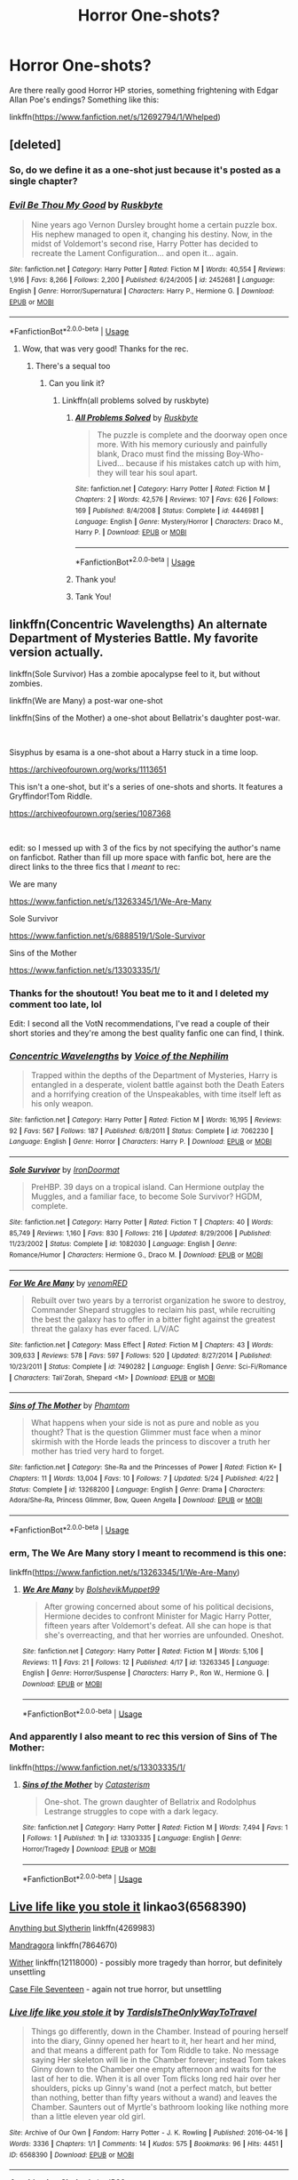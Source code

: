 #+TITLE: Horror One-shots?

* Horror One-shots?
:PROPERTIES:
:Score: 8
:DateUnix: 1561260645.0
:DateShort: 2019-Jun-23
:FlairText: Request
:END:
Are there really good Horror HP stories, something frightening with Edgar Allan Poe's endings? Something like this:

linkffn([[https://www.fanfiction.net/s/12692794/1/Whelped]])


** [deleted]
:PROPERTIES:
:Score: 5
:DateUnix: 1561262303.0
:DateShort: 2019-Jun-23
:END:

*** So, do we define it as a one-shot just because it's posted as a single chapter?
:PROPERTIES:
:Author: Lord_Anarchy
:Score: 2
:DateUnix: 1561264835.0
:DateShort: 2019-Jun-23
:END:


*** [[https://www.fanfiction.net/s/2452681/1/][*/Evil Be Thou My Good/*]] by [[https://www.fanfiction.net/u/226550/Ruskbyte][/Ruskbyte/]]

#+begin_quote
  Nine years ago Vernon Dursley brought home a certain puzzle box. His nephew managed to open it, changing his destiny. Now, in the midst of Voldemort's second rise, Harry Potter has decided to recreate the Lament Configuration... and open it... again.
#+end_quote

^{/Site/:} ^{fanfiction.net} ^{*|*} ^{/Category/:} ^{Harry} ^{Potter} ^{*|*} ^{/Rated/:} ^{Fiction} ^{M} ^{*|*} ^{/Words/:} ^{40,554} ^{*|*} ^{/Reviews/:} ^{1,916} ^{*|*} ^{/Favs/:} ^{8,266} ^{*|*} ^{/Follows/:} ^{2,200} ^{*|*} ^{/Published/:} ^{6/24/2005} ^{*|*} ^{/id/:} ^{2452681} ^{*|*} ^{/Language/:} ^{English} ^{*|*} ^{/Genre/:} ^{Horror/Supernatural} ^{*|*} ^{/Characters/:} ^{Harry} ^{P.,} ^{Hermione} ^{G.} ^{*|*} ^{/Download/:} ^{[[http://www.ff2ebook.com/old/ffn-bot/index.php?id=2452681&source=ff&filetype=epub][EPUB]]} ^{or} ^{[[http://www.ff2ebook.com/old/ffn-bot/index.php?id=2452681&source=ff&filetype=mobi][MOBI]]}

--------------

*FanfictionBot*^{2.0.0-beta} | [[https://github.com/tusing/reddit-ffn-bot/wiki/Usage][Usage]]
:PROPERTIES:
:Author: FanfictionBot
:Score: 1
:DateUnix: 1561262317.0
:DateShort: 2019-Jun-23
:END:

**** Wow, that was very good! Thanks for the rec.
:PROPERTIES:
:Score: 1
:DateUnix: 1561265821.0
:DateShort: 2019-Jun-23
:END:

***** There's a sequal too
:PROPERTIES:
:Author: LiriStorm
:Score: 1
:DateUnix: 1561268247.0
:DateShort: 2019-Jun-23
:END:

****** Can you link it?
:PROPERTIES:
:Score: 1
:DateUnix: 1561325778.0
:DateShort: 2019-Jun-24
:END:

******* Linkffn(all problems solved by ruskbyte)
:PROPERTIES:
:Author: LiriStorm
:Score: 1
:DateUnix: 1561332286.0
:DateShort: 2019-Jun-24
:END:

******** [[https://www.fanfiction.net/s/4446981/1/][*/All Problems Solved/*]] by [[https://www.fanfiction.net/u/226550/Ruskbyte][/Ruskbyte/]]

#+begin_quote
  The puzzle is complete and the doorway open once more. With his memory curiously and painfully blank, Draco must find the missing Boy-Who-Lived... because if his mistakes catch up with him, they will tear his soul apart.
#+end_quote

^{/Site/:} ^{fanfiction.net} ^{*|*} ^{/Category/:} ^{Harry} ^{Potter} ^{*|*} ^{/Rated/:} ^{Fiction} ^{M} ^{*|*} ^{/Chapters/:} ^{2} ^{*|*} ^{/Words/:} ^{42,576} ^{*|*} ^{/Reviews/:} ^{107} ^{*|*} ^{/Favs/:} ^{626} ^{*|*} ^{/Follows/:} ^{169} ^{*|*} ^{/Published/:} ^{8/4/2008} ^{*|*} ^{/Status/:} ^{Complete} ^{*|*} ^{/id/:} ^{4446981} ^{*|*} ^{/Language/:} ^{English} ^{*|*} ^{/Genre/:} ^{Mystery/Horror} ^{*|*} ^{/Characters/:} ^{Draco} ^{M.,} ^{Harry} ^{P.} ^{*|*} ^{/Download/:} ^{[[http://www.ff2ebook.com/old/ffn-bot/index.php?id=4446981&source=ff&filetype=epub][EPUB]]} ^{or} ^{[[http://www.ff2ebook.com/old/ffn-bot/index.php?id=4446981&source=ff&filetype=mobi][MOBI]]}

--------------

*FanfictionBot*^{2.0.0-beta} | [[https://github.com/tusing/reddit-ffn-bot/wiki/Usage][Usage]]
:PROPERTIES:
:Author: FanfictionBot
:Score: 1
:DateUnix: 1561332309.0
:DateShort: 2019-Jun-24
:END:


******** Thank you!
:PROPERTIES:
:Score: 1
:DateUnix: 1561397946.0
:DateShort: 2019-Jun-24
:END:


******** Tank You!
:PROPERTIES:
:Score: 1
:DateUnix: 1561398271.0
:DateShort: 2019-Jun-24
:END:


** linkffn(Concentric Wavelengths) An alternate Department of Mysteries Battle. My favorite version actually.

linkffn(Sole Survivor) Has a zombie apocalypse feel to it, but without zombies.

linkffn(We are Many) a post-war one-shot

linkffn(Sins of the Mother) a one-shot about Bellatrix's daughter post-war.

​

Sisyphus by esama is a one-shot about a Harry stuck in a time loop.

[[https://archiveofourown.org/works/1113651]]

This isn't a one-shot, but it's a series of one-shots and shorts. It features a Gryffindor!Tom Riddle.

[[https://archiveofourown.org/series/1087368]]

​

edit: so I messed up with 3 of the fics by not specifying the author's name on fanficbot. Rather than fill up more space with fanfic bot, here are the direct links to the three fics that I /meant/ to rec:

We are many

[[https://www.fanfiction.net/s/13263345/1/We-Are-Many]]

Sole Survivor

[[https://www.fanfiction.net/s/6888519/1/Sole-Survivor]]

Sins of the Mother

[[https://www.fanfiction.net/s/13303335/1/]]
:PROPERTIES:
:Author: Efficient_Assistant
:Score: 4
:DateUnix: 1561269120.0
:DateShort: 2019-Jun-23
:END:

*** Thanks for the shoutout! You beat me to it and I deleted my comment too late, lol

Edit: I second all the VotN recommendations, I've read a couple of their short stories and they're among the best quality fanfic one can find, I think.
:PROPERTIES:
:Author: More_Cortisol
:Score: 2
:DateUnix: 1561269560.0
:DateShort: 2019-Jun-23
:END:


*** [[https://www.fanfiction.net/s/7062230/1/][*/Concentric Wavelengths/*]] by [[https://www.fanfiction.net/u/1508866/Voice-of-the-Nephilim][/Voice of the Nephilim/]]

#+begin_quote
  Trapped within the depths of the Department of Mysteries, Harry is entangled in a desperate, violent battle against both the Death Eaters and a horrifying creation of the Unspeakables, with time itself left as his only weapon.
#+end_quote

^{/Site/:} ^{fanfiction.net} ^{*|*} ^{/Category/:} ^{Harry} ^{Potter} ^{*|*} ^{/Rated/:} ^{Fiction} ^{M} ^{*|*} ^{/Words/:} ^{16,195} ^{*|*} ^{/Reviews/:} ^{92} ^{*|*} ^{/Favs/:} ^{567} ^{*|*} ^{/Follows/:} ^{187} ^{*|*} ^{/Published/:} ^{6/8/2011} ^{*|*} ^{/Status/:} ^{Complete} ^{*|*} ^{/id/:} ^{7062230} ^{*|*} ^{/Language/:} ^{English} ^{*|*} ^{/Genre/:} ^{Horror} ^{*|*} ^{/Characters/:} ^{Harry} ^{P.} ^{*|*} ^{/Download/:} ^{[[http://www.ff2ebook.com/old/ffn-bot/index.php?id=7062230&source=ff&filetype=epub][EPUB]]} ^{or} ^{[[http://www.ff2ebook.com/old/ffn-bot/index.php?id=7062230&source=ff&filetype=mobi][MOBI]]}

--------------

[[https://www.fanfiction.net/s/1082030/1/][*/Sole Survivor/*]] by [[https://www.fanfiction.net/u/232912/IronDoormat][/IronDoormat/]]

#+begin_quote
  PreHBP. 39 days on a tropical island. Can Hermione outplay the Muggles, and a familiar face, to become Sole Survivor? HGDM, complete.
#+end_quote

^{/Site/:} ^{fanfiction.net} ^{*|*} ^{/Category/:} ^{Harry} ^{Potter} ^{*|*} ^{/Rated/:} ^{Fiction} ^{T} ^{*|*} ^{/Chapters/:} ^{40} ^{*|*} ^{/Words/:} ^{85,749} ^{*|*} ^{/Reviews/:} ^{1,160} ^{*|*} ^{/Favs/:} ^{830} ^{*|*} ^{/Follows/:} ^{216} ^{*|*} ^{/Updated/:} ^{8/29/2006} ^{*|*} ^{/Published/:} ^{11/23/2002} ^{*|*} ^{/Status/:} ^{Complete} ^{*|*} ^{/id/:} ^{1082030} ^{*|*} ^{/Language/:} ^{English} ^{*|*} ^{/Genre/:} ^{Romance/Humor} ^{*|*} ^{/Characters/:} ^{Hermione} ^{G.,} ^{Draco} ^{M.} ^{*|*} ^{/Download/:} ^{[[http://www.ff2ebook.com/old/ffn-bot/index.php?id=1082030&source=ff&filetype=epub][EPUB]]} ^{or} ^{[[http://www.ff2ebook.com/old/ffn-bot/index.php?id=1082030&source=ff&filetype=mobi][MOBI]]}

--------------

[[https://www.fanfiction.net/s/7490282/1/][*/For We Are Many/*]] by [[https://www.fanfiction.net/u/3291802/venomRED][/venomRED/]]

#+begin_quote
  Rebuilt over two years by a terrorist organization he swore to destroy, Commander Shepard struggles to reclaim his past, while recruiting the best the galaxy has to offer in a bitter fight against the greatest threat the galaxy has ever faced. L/V/AC
#+end_quote

^{/Site/:} ^{fanfiction.net} ^{*|*} ^{/Category/:} ^{Mass} ^{Effect} ^{*|*} ^{/Rated/:} ^{Fiction} ^{M} ^{*|*} ^{/Chapters/:} ^{43} ^{*|*} ^{/Words/:} ^{309,633} ^{*|*} ^{/Reviews/:} ^{578} ^{*|*} ^{/Favs/:} ^{597} ^{*|*} ^{/Follows/:} ^{520} ^{*|*} ^{/Updated/:} ^{8/27/2014} ^{*|*} ^{/Published/:} ^{10/23/2011} ^{*|*} ^{/Status/:} ^{Complete} ^{*|*} ^{/id/:} ^{7490282} ^{*|*} ^{/Language/:} ^{English} ^{*|*} ^{/Genre/:} ^{Sci-Fi/Romance} ^{*|*} ^{/Characters/:} ^{Tali'Zorah,} ^{Shepard} ^{<M>} ^{*|*} ^{/Download/:} ^{[[http://www.ff2ebook.com/old/ffn-bot/index.php?id=7490282&source=ff&filetype=epub][EPUB]]} ^{or} ^{[[http://www.ff2ebook.com/old/ffn-bot/index.php?id=7490282&source=ff&filetype=mobi][MOBI]]}

--------------

[[https://www.fanfiction.net/s/13268200/1/][*/Sins of The Mother/*]] by [[https://www.fanfiction.net/u/1036621/Phamtom][/Phamtom/]]

#+begin_quote
  What happens when your side is not as pure and noble as you thought? That is the question Glimmer must face when a minor skirmish with the Horde leads the princess to discover a truth her mother has tried very hard to forget.
#+end_quote

^{/Site/:} ^{fanfiction.net} ^{*|*} ^{/Category/:} ^{She-Ra} ^{and} ^{the} ^{Princesses} ^{of} ^{Power} ^{*|*} ^{/Rated/:} ^{Fiction} ^{K+} ^{*|*} ^{/Chapters/:} ^{11} ^{*|*} ^{/Words/:} ^{13,004} ^{*|*} ^{/Favs/:} ^{10} ^{*|*} ^{/Follows/:} ^{7} ^{*|*} ^{/Updated/:} ^{5/24} ^{*|*} ^{/Published/:} ^{4/22} ^{*|*} ^{/Status/:} ^{Complete} ^{*|*} ^{/id/:} ^{13268200} ^{*|*} ^{/Language/:} ^{English} ^{*|*} ^{/Genre/:} ^{Drama} ^{*|*} ^{/Characters/:} ^{Adora/She-Ra,} ^{Princess} ^{Glimmer,} ^{Bow,} ^{Queen} ^{Angella} ^{*|*} ^{/Download/:} ^{[[http://www.ff2ebook.com/old/ffn-bot/index.php?id=13268200&source=ff&filetype=epub][EPUB]]} ^{or} ^{[[http://www.ff2ebook.com/old/ffn-bot/index.php?id=13268200&source=ff&filetype=mobi][MOBI]]}

--------------

*FanfictionBot*^{2.0.0-beta} | [[https://github.com/tusing/reddit-ffn-bot/wiki/Usage][Usage]]
:PROPERTIES:
:Author: FanfictionBot
:Score: 1
:DateUnix: 1561269162.0
:DateShort: 2019-Jun-23
:END:


*** erm, The We Are Many story I meant to recommend is this one:

linkffn([[https://www.fanfiction.net/s/13263345/1/We-Are-Many]])
:PROPERTIES:
:Author: Efficient_Assistant
:Score: 1
:DateUnix: 1561270955.0
:DateShort: 2019-Jun-23
:END:

**** [[https://www.fanfiction.net/s/13263345/1/][*/We Are Many/*]] by [[https://www.fanfiction.net/u/10461539/BolshevikMuppet99][/BolshevikMuppet99/]]

#+begin_quote
  After growing concerned about some of his political decisions, Hermione decides to confront Minister for Magic Harry Potter, fifteen years after Voldemort's defeat. All she can hope is that she's overreacting, and that her worries are unfounded. Oneshot.
#+end_quote

^{/Site/:} ^{fanfiction.net} ^{*|*} ^{/Category/:} ^{Harry} ^{Potter} ^{*|*} ^{/Rated/:} ^{Fiction} ^{M} ^{*|*} ^{/Words/:} ^{5,106} ^{*|*} ^{/Reviews/:} ^{11} ^{*|*} ^{/Favs/:} ^{21} ^{*|*} ^{/Follows/:} ^{12} ^{*|*} ^{/Published/:} ^{4/17} ^{*|*} ^{/id/:} ^{13263345} ^{*|*} ^{/Language/:} ^{English} ^{*|*} ^{/Genre/:} ^{Horror/Suspense} ^{*|*} ^{/Characters/:} ^{Harry} ^{P.,} ^{Ron} ^{W.,} ^{Hermione} ^{G.} ^{*|*} ^{/Download/:} ^{[[http://www.ff2ebook.com/old/ffn-bot/index.php?id=13263345&source=ff&filetype=epub][EPUB]]} ^{or} ^{[[http://www.ff2ebook.com/old/ffn-bot/index.php?id=13263345&source=ff&filetype=mobi][MOBI]]}

--------------

*FanfictionBot*^{2.0.0-beta} | [[https://github.com/tusing/reddit-ffn-bot/wiki/Usage][Usage]]
:PROPERTIES:
:Author: FanfictionBot
:Score: 1
:DateUnix: 1561270974.0
:DateShort: 2019-Jun-23
:END:


*** And apparently I also meant to rec this version of Sins of The Mother:

linkffn([[https://www.fanfiction.net/s/13303335/1/]]
:PROPERTIES:
:Author: Efficient_Assistant
:Score: 1
:DateUnix: 1561271043.0
:DateShort: 2019-Jun-23
:END:

**** [[https://www.fanfiction.net/s/13303335/1/][*/Sins of the Mother/*]] by [[https://www.fanfiction.net/u/11230232/Catasterism][/Catasterism/]]

#+begin_quote
  One-shot. The grown daughter of Bellatrix and Rodolphus Lestrange struggles to cope with a dark legacy.
#+end_quote

^{/Site/:} ^{fanfiction.net} ^{*|*} ^{/Category/:} ^{Harry} ^{Potter} ^{*|*} ^{/Rated/:} ^{Fiction} ^{M} ^{*|*} ^{/Words/:} ^{7,494} ^{*|*} ^{/Favs/:} ^{1} ^{*|*} ^{/Follows/:} ^{1} ^{*|*} ^{/Published/:} ^{1h} ^{*|*} ^{/id/:} ^{13303335} ^{*|*} ^{/Language/:} ^{English} ^{*|*} ^{/Genre/:} ^{Horror/Tragedy} ^{*|*} ^{/Download/:} ^{[[http://www.ff2ebook.com/old/ffn-bot/index.php?id=13303335&source=ff&filetype=epub][EPUB]]} ^{or} ^{[[http://www.ff2ebook.com/old/ffn-bot/index.php?id=13303335&source=ff&filetype=mobi][MOBI]]}

--------------

*FanfictionBot*^{2.0.0-beta} | [[https://github.com/tusing/reddit-ffn-bot/wiki/Usage][Usage]]
:PROPERTIES:
:Author: FanfictionBot
:Score: 1
:DateUnix: 1561271061.0
:DateShort: 2019-Jun-23
:END:


** [[https://archiveofourown.org/works/6568390][Live life like you stole it]] linkao3(6568390)

[[https://www.fanfiction.net/s/4269983/1/Anything-but-Slytherin][Anything but Slytherin]] linkffn(4269983)

[[https://www.fanfiction.net/s/7864670/1/Mandragora][Mandragora]] linkffn(7864670)

[[https://www.fanfiction.net/s/12118000/1/Wither][Wither]] linkffn(12118000) - possibly more tragedy than horror, but definitely unsettling

[[https://archiveofourown.org/works/3782908][Case File Seventeen]] - again not true horror, but unsettling
:PROPERTIES:
:Author: siderumincaelo
:Score: 3
:DateUnix: 1561262482.0
:DateShort: 2019-Jun-23
:END:

*** [[https://archiveofourown.org/works/6568390][*/Live life like you stole it/*]] by [[https://www.archiveofourown.org/users/TardisIsTheOnlyWayToTravel/pseuds/TardisIsTheOnlyWayToTravel][/TardisIsTheOnlyWayToTravel/]]

#+begin_quote
  Things go differently, down in the Chamber. Instead of pouring herself into the diary, Ginny opened her heart to it, her heart and her mind, and that means a different path for Tom Riddle to take. No message saying Her skeleton will lie in the Chamber forever; instead Tom takes Ginny down to the Chamber one empty afternoon and waits for the last of her to die. When it is all over Tom flicks long red hair over her shoulders, picks up Ginny's wand (not a perfect match, but better than nothing, better than fifty years without a wand) and leaves the Chamber. Saunters out of Myrtle's bathroom looking like nothing more than a little eleven year old girl.
#+end_quote

^{/Site/:} ^{Archive} ^{of} ^{Our} ^{Own} ^{*|*} ^{/Fandom/:} ^{Harry} ^{Potter} ^{-} ^{J.} ^{K.} ^{Rowling} ^{*|*} ^{/Published/:} ^{2016-04-16} ^{*|*} ^{/Words/:} ^{3336} ^{*|*} ^{/Chapters/:} ^{1/1} ^{*|*} ^{/Comments/:} ^{14} ^{*|*} ^{/Kudos/:} ^{575} ^{*|*} ^{/Bookmarks/:} ^{96} ^{*|*} ^{/Hits/:} ^{4451} ^{*|*} ^{/ID/:} ^{6568390} ^{*|*} ^{/Download/:} ^{[[https://archiveofourown.org/downloads/6568390/Live%20life%20like%20you%20stole.epub?updated_at=1460808136][EPUB]]} ^{or} ^{[[https://archiveofourown.org/downloads/6568390/Live%20life%20like%20you%20stole.mobi?updated_at=1460808136][MOBI]]}

--------------

[[https://www.fanfiction.net/s/4269983/1/][*/Anything but Slytherin/*]] by [[https://www.fanfiction.net/u/888655/IP82][/IP82/]]

#+begin_quote
  ONESHOT. AU. How could have Harry's sorting ceremony looked like if the first war against Voldemort went down a bit differently. Dark and disturbing.
#+end_quote

^{/Site/:} ^{fanfiction.net} ^{*|*} ^{/Category/:} ^{Harry} ^{Potter} ^{*|*} ^{/Rated/:} ^{Fiction} ^{M} ^{*|*} ^{/Words/:} ^{3,917} ^{*|*} ^{/Reviews/:} ^{280} ^{*|*} ^{/Favs/:} ^{1,146} ^{*|*} ^{/Follows/:} ^{240} ^{*|*} ^{/Published/:} ^{5/21/2008} ^{*|*} ^{/Status/:} ^{Complete} ^{*|*} ^{/id/:} ^{4269983} ^{*|*} ^{/Language/:} ^{English} ^{*|*} ^{/Genre/:} ^{Drama/Horror} ^{*|*} ^{/Characters/:} ^{Harry} ^{P.,} ^{Draco} ^{M.} ^{*|*} ^{/Download/:} ^{[[http://www.ff2ebook.com/old/ffn-bot/index.php?id=4269983&source=ff&filetype=epub][EPUB]]} ^{or} ^{[[http://www.ff2ebook.com/old/ffn-bot/index.php?id=4269983&source=ff&filetype=mobi][MOBI]]}

--------------

[[https://www.fanfiction.net/s/7864670/1/][*/Mandragora/*]] by [[https://www.fanfiction.net/u/2713680/NothingPretentious][/NothingPretentious/]]

#+begin_quote
  Consider the curiously humanoid mandrake root, or mandragora. It is hideously ugly, deadly dangerous, and a powerful restorative. Why would anything else matter? * * A tale of horror. Please review. * *
#+end_quote

^{/Site/:} ^{fanfiction.net} ^{*|*} ^{/Category/:} ^{Harry} ^{Potter} ^{*|*} ^{/Rated/:} ^{Fiction} ^{T} ^{*|*} ^{/Words/:} ^{1,449} ^{*|*} ^{/Reviews/:} ^{167} ^{*|*} ^{/Favs/:} ^{691} ^{*|*} ^{/Follows/:} ^{102} ^{*|*} ^{/Published/:} ^{2/23/2012} ^{*|*} ^{/Status/:} ^{Complete} ^{*|*} ^{/id/:} ^{7864670} ^{*|*} ^{/Language/:} ^{English} ^{*|*} ^{/Genre/:} ^{Horror/Tragedy} ^{*|*} ^{/Characters/:} ^{P.} ^{Sprout} ^{*|*} ^{/Download/:} ^{[[http://www.ff2ebook.com/old/ffn-bot/index.php?id=7864670&source=ff&filetype=epub][EPUB]]} ^{or} ^{[[http://www.ff2ebook.com/old/ffn-bot/index.php?id=7864670&source=ff&filetype=mobi][MOBI]]}

--------------

[[https://www.fanfiction.net/s/12118000/1/][*/Wither/*]] by [[https://www.fanfiction.net/u/7268383/Concept101][/Concept101/]]

#+begin_quote
  "A pair of familiar eyes stared widely back at him. And it was at that moment, Harry finally realised, that he had never been free." A dark spin on the last chapter of the Deathly Hallows, 'Nineteen Years Later'. One Shot! Complete!
#+end_quote

^{/Site/:} ^{fanfiction.net} ^{*|*} ^{/Category/:} ^{Harry} ^{Potter} ^{*|*} ^{/Rated/:} ^{Fiction} ^{M} ^{*|*} ^{/Words/:} ^{2,355} ^{*|*} ^{/Reviews/:} ^{56} ^{*|*} ^{/Favs/:} ^{173} ^{*|*} ^{/Follows/:} ^{57} ^{*|*} ^{/Published/:} ^{8/24/2016} ^{*|*} ^{/Status/:} ^{Complete} ^{*|*} ^{/id/:} ^{12118000} ^{*|*} ^{/Language/:} ^{English} ^{*|*} ^{/Genre/:} ^{Tragedy} ^{*|*} ^{/Characters/:} ^{Harry} ^{P.} ^{*|*} ^{/Download/:} ^{[[http://www.ff2ebook.com/old/ffn-bot/index.php?id=12118000&source=ff&filetype=epub][EPUB]]} ^{or} ^{[[http://www.ff2ebook.com/old/ffn-bot/index.php?id=12118000&source=ff&filetype=mobi][MOBI]]}

--------------

*FanfictionBot*^{2.0.0-beta} | [[https://github.com/tusing/reddit-ffn-bot/wiki/Usage][Usage]]
:PROPERTIES:
:Author: FanfictionBot
:Score: 2
:DateUnix: 1561262496.0
:DateShort: 2019-Jun-23
:END:


*** Anything but Slytherin ending had me a bit mad ngl. I'm pretty sure he went to Gryffindor tho
:PROPERTIES:
:Score: 1
:DateUnix: 1561266723.0
:DateShort: 2019-Jun-23
:END:


** Linkffn(Things You Cannot Leave Behind) is a pretty cool one shot, more tragedy than horror with an interesting end.
:PROPERTIES:
:Author: More_Cortisol
:Score: 3
:DateUnix: 1561269739.0
:DateShort: 2019-Jun-23
:END:

*** [[https://www.fanfiction.net/s/12933896/1/][*/Things you cannot leave behind/*]] by [[https://www.fanfiction.net/u/8129173/YakAge][/YakAge/]]

#+begin_quote
  ...and finally it was done! But what the public saw as the glorious day of Britain's liberation from the yoke of the Dark Lord turned out to be nothing more than one more funeral for Harry -- a few more friends he had to lay to rest. This time, however, there weren't any left to accompany him. Just where had he gone wrong...? Tragedy, Hurt, Romance...Time-Travel? OneShot
#+end_quote

^{/Site/:} ^{fanfiction.net} ^{*|*} ^{/Category/:} ^{Harry} ^{Potter} ^{*|*} ^{/Rated/:} ^{Fiction} ^{T} ^{*|*} ^{/Words/:} ^{21,296} ^{*|*} ^{/Reviews/:} ^{71} ^{*|*} ^{/Favs/:} ^{312} ^{*|*} ^{/Follows/:} ^{144} ^{*|*} ^{/Published/:} ^{5/12/2018} ^{*|*} ^{/Status/:} ^{Complete} ^{*|*} ^{/id/:} ^{12933896} ^{*|*} ^{/Language/:} ^{English} ^{*|*} ^{/Genre/:} ^{Tragedy/Romance} ^{*|*} ^{/Characters/:} ^{Harry} ^{P.,} ^{Demelza} ^{R.,} ^{Astoria} ^{G.,} ^{Daphne} ^{G.} ^{*|*} ^{/Download/:} ^{[[http://www.ff2ebook.com/old/ffn-bot/index.php?id=12933896&source=ff&filetype=epub][EPUB]]} ^{or} ^{[[http://www.ff2ebook.com/old/ffn-bot/index.php?id=12933896&source=ff&filetype=mobi][MOBI]]}

--------------

*FanfictionBot*^{2.0.0-beta} | [[https://github.com/tusing/reddit-ffn-bot/wiki/Usage][Usage]]
:PROPERTIES:
:Author: FanfictionBot
:Score: 2
:DateUnix: 1561269751.0
:DateShort: 2019-Jun-23
:END:


** I like this one

linkffn([[https://www.fanfiction.net/s/11636560/1/It-s-Always-The-Quiet-Ones]])
:PROPERTIES:
:Author: raveninthewind84
:Score: 3
:DateUnix: 1561323893.0
:DateShort: 2019-Jun-24
:END:

*** [[https://www.fanfiction.net/s/11636560/1/][*/It's Always The Quiet Ones/*]] by [[https://www.fanfiction.net/u/5088760/PixelWriter1][/PixelWriter1/]]

#+begin_quote
  Some people can only be pushed so far. Luna will take a lot, but it's best not to insult her mother.
#+end_quote

^{/Site/:} ^{fanfiction.net} ^{*|*} ^{/Category/:} ^{Harry} ^{Potter} ^{*|*} ^{/Rated/:} ^{Fiction} ^{T} ^{*|*} ^{/Words/:} ^{8,400} ^{*|*} ^{/Reviews/:} ^{345} ^{*|*} ^{/Favs/:} ^{2,346} ^{*|*} ^{/Follows/:} ^{612} ^{*|*} ^{/Published/:} ^{11/26/2015} ^{*|*} ^{/Status/:} ^{Complete} ^{*|*} ^{/id/:} ^{11636560} ^{*|*} ^{/Language/:} ^{English} ^{*|*} ^{/Genre/:} ^{Horror/Humor} ^{*|*} ^{/Characters/:} ^{Severus} ^{S.,} ^{Luna} ^{L.,} ^{F.} ^{Flitwick} ^{*|*} ^{/Download/:} ^{[[http://www.ff2ebook.com/old/ffn-bot/index.php?id=11636560&source=ff&filetype=epub][EPUB]]} ^{or} ^{[[http://www.ff2ebook.com/old/ffn-bot/index.php?id=11636560&source=ff&filetype=mobi][MOBI]]}

--------------

*FanfictionBot*^{2.0.0-beta} | [[https://github.com/tusing/reddit-ffn-bot/wiki/Usage][Usage]]
:PROPERTIES:
:Author: FanfictionBot
:Score: 1
:DateUnix: 1561323914.0
:DateShort: 2019-Jun-24
:END:


** [[https://www.fanfiction.net/s/12692794/1/][*/Whelped/*]] by [[https://www.fanfiction.net/u/7949415/Casscade][/Casscade/]]

#+begin_quote
  Professor Snape is tasked with delivering the letter to the boy nobody has set eyes on in ten years... Horror Oneshot: Pretty messed up.
#+end_quote

^{/Site/:} ^{fanfiction.net} ^{*|*} ^{/Category/:} ^{Harry} ^{Potter} ^{*|*} ^{/Rated/:} ^{Fiction} ^{T} ^{*|*} ^{/Words/:} ^{5,733} ^{*|*} ^{/Reviews/:} ^{50} ^{*|*} ^{/Favs/:} ^{164} ^{*|*} ^{/Follows/:} ^{59} ^{*|*} ^{/Published/:} ^{10/18/2017} ^{*|*} ^{/Status/:} ^{Complete} ^{*|*} ^{/id/:} ^{12692794} ^{*|*} ^{/Language/:} ^{English} ^{*|*} ^{/Download/:} ^{[[http://www.ff2ebook.com/old/ffn-bot/index.php?id=12692794&source=ff&filetype=epub][EPUB]]} ^{or} ^{[[http://www.ff2ebook.com/old/ffn-bot/index.php?id=12692794&source=ff&filetype=mobi][MOBI]]}

--------------

*FanfictionBot*^{2.0.0-beta} | [[https://github.com/tusing/reddit-ffn-bot/wiki/Usage][Usage]]
:PROPERTIES:
:Author: FanfictionBot
:Score: 2
:DateUnix: 1561260654.0
:DateShort: 2019-Jun-23
:END:

*** Came here to rec this.
:PROPERTIES:
:Author: StrangeReport
:Score: 2
:DateUnix: 1561269368.0
:DateShort: 2019-Jun-23
:END:


** One that comes to mind is linkffn(Mandragora by NothingPretentious). It isn't so visceral as that but it still manages quite well.

If you're up for something longer linkffn(Elyzium for the Sleepless Souls by Voice of the Nephilim) is quite good too.

Edit: On second thought just about anything by VotN has a lot of horror elements to it. The opening battle of /Sitra Ahra/ is simply horrific.
:PROPERTIES:
:Author: Erebus1999
:Score: 2
:DateUnix: 1561262504.0
:DateShort: 2019-Jun-23
:END:

*** [[https://www.fanfiction.net/s/7864670/1/][*/Mandragora/*]] by [[https://www.fanfiction.net/u/2713680/NothingPretentious][/NothingPretentious/]]

#+begin_quote
  Consider the curiously humanoid mandrake root, or mandragora. It is hideously ugly, deadly dangerous, and a powerful restorative. Why would anything else matter? * * A tale of horror. Please review. * *
#+end_quote

^{/Site/:} ^{fanfiction.net} ^{*|*} ^{/Category/:} ^{Harry} ^{Potter} ^{*|*} ^{/Rated/:} ^{Fiction} ^{T} ^{*|*} ^{/Words/:} ^{1,449} ^{*|*} ^{/Reviews/:} ^{167} ^{*|*} ^{/Favs/:} ^{691} ^{*|*} ^{/Follows/:} ^{102} ^{*|*} ^{/Published/:} ^{2/23/2012} ^{*|*} ^{/Status/:} ^{Complete} ^{*|*} ^{/id/:} ^{7864670} ^{*|*} ^{/Language/:} ^{English} ^{*|*} ^{/Genre/:} ^{Horror/Tragedy} ^{*|*} ^{/Characters/:} ^{P.} ^{Sprout} ^{*|*} ^{/Download/:} ^{[[http://www.ff2ebook.com/old/ffn-bot/index.php?id=7864670&source=ff&filetype=epub][EPUB]]} ^{or} ^{[[http://www.ff2ebook.com/old/ffn-bot/index.php?id=7864670&source=ff&filetype=mobi][MOBI]]}

--------------

[[https://www.fanfiction.net/s/7713063/1/][*/Elizium for the Sleepless Souls/*]] by [[https://www.fanfiction.net/u/1508866/Voice-of-the-Nephilim][/Voice of the Nephilim/]]

#+begin_quote
  The crumbling island prison of Azkaban has been evacuated, its remaining prisoners left behind. Time growing short, Harry Potter will make one final bid for freedom, enlisting an unlikely crew of allies in a daring escape, where nothing is as it seems.
#+end_quote

^{/Site/:} ^{fanfiction.net} ^{*|*} ^{/Category/:} ^{Harry} ^{Potter} ^{*|*} ^{/Rated/:} ^{Fiction} ^{M} ^{*|*} ^{/Chapters/:} ^{9} ^{*|*} ^{/Words/:} ^{52,712} ^{*|*} ^{/Reviews/:} ^{304} ^{*|*} ^{/Favs/:} ^{864} ^{*|*} ^{/Follows/:} ^{642} ^{*|*} ^{/Updated/:} ^{3/7/2014} ^{*|*} ^{/Published/:} ^{1/5/2012} ^{*|*} ^{/Status/:} ^{Complete} ^{*|*} ^{/id/:} ^{7713063} ^{*|*} ^{/Language/:} ^{English} ^{*|*} ^{/Genre/:} ^{Horror} ^{*|*} ^{/Characters/:} ^{Harry} ^{P.} ^{*|*} ^{/Download/:} ^{[[http://www.ff2ebook.com/old/ffn-bot/index.php?id=7713063&source=ff&filetype=epub][EPUB]]} ^{or} ^{[[http://www.ff2ebook.com/old/ffn-bot/index.php?id=7713063&source=ff&filetype=mobi][MOBI]]}

--------------

*FanfictionBot*^{2.0.0-beta} | [[https://github.com/tusing/reddit-ffn-bot/wiki/Usage][Usage]]
:PROPERTIES:
:Author: FanfictionBot
:Score: 1
:DateUnix: 1561262528.0
:DateShort: 2019-Jun-23
:END:


** linkffn([[https://m.fanfiction.net/s/9767473/1/The-Eyes]]) is not a one shot but still pretty short
:PROPERTIES:
:Author: natus92
:Score: 2
:DateUnix: 1561317904.0
:DateShort: 2019-Jun-23
:END:

*** [[https://www.fanfiction.net/s/9767473/1/][*/The Eyes/*]] by [[https://www.fanfiction.net/u/3864170/Shadenight123][/Shadenight123/]]

#+begin_quote
  Harry Potter saw things. Many things didn't gaze back. Harry Potter heard things. Many things didn't listen back. Five pitiful senses were not enough to gaze into the deep abyss, but with magic being magic a sixth sense is more than enough to see what humans were never meant to see. Harry Potter and the Cthulhu Mythos clash.
#+end_quote

^{/Site/:} ^{fanfiction.net} ^{*|*} ^{/Category/:} ^{Harry} ^{Potter} ^{*|*} ^{/Rated/:} ^{Fiction} ^{M} ^{*|*} ^{/Chapters/:} ^{14} ^{*|*} ^{/Words/:} ^{19,218} ^{*|*} ^{/Reviews/:} ^{391} ^{*|*} ^{/Favs/:} ^{1,244} ^{*|*} ^{/Follows/:} ^{804} ^{*|*} ^{/Updated/:} ^{6/6/2015} ^{*|*} ^{/Published/:} ^{10/15/2013} ^{*|*} ^{/Status/:} ^{Complete} ^{*|*} ^{/id/:} ^{9767473} ^{*|*} ^{/Language/:} ^{English} ^{*|*} ^{/Genre/:} ^{Horror/Supernatural} ^{*|*} ^{/Characters/:} ^{Harry} ^{P.} ^{*|*} ^{/Download/:} ^{[[http://www.ff2ebook.com/old/ffn-bot/index.php?id=9767473&source=ff&filetype=epub][EPUB]]} ^{or} ^{[[http://www.ff2ebook.com/old/ffn-bot/index.php?id=9767473&source=ff&filetype=mobi][MOBI]]}

--------------

*FanfictionBot*^{2.0.0-beta} | [[https://github.com/tusing/reddit-ffn-bot/wiki/Usage][Usage]]
:PROPERTIES:
:Author: FanfictionBot
:Score: 1
:DateUnix: 1561317920.0
:DateShort: 2019-Jun-23
:END:


*** Lovecraftian Horror stories are not my thing, but this was really good! Thanks!
:PROPERTIES:
:Score: 1
:DateUnix: 1561321327.0
:DateShort: 2019-Jun-24
:END:


** Edgar Allan Poe is good. :).
:PROPERTIES:
:Score: 2
:DateUnix: 1561325744.0
:DateShort: 2019-Jun-24
:END:

*** I know! I first read his stories at an impressionable age of 12, I actually had a nightmare from one of his stories, The Pit and the Pendulum!
:PROPERTIES:
:Score: 1
:DateUnix: 1561330308.0
:DateShort: 2019-Jun-24
:END:

**** I liked The Black Cat, but I marvel at the stupidity of the main character. It set the tone perfectly right, but when the protagonist accidentally revealed that he was the murderer, I wanted to enter the story and strangle him to death.

The Tell Tale Heart was quite creepy too. The tension was so thick that I couldn't cut it with a knife! I might read a few more of his stories soon!
:PROPERTIES:
:Score: 1
:DateUnix: 1561398180.0
:DateShort: 2019-Jun-24
:END:

***** Yep, check out The Masque of the Red Death
:PROPERTIES:
:Score: 1
:DateUnix: 1561422575.0
:DateShort: 2019-Jun-25
:END:

****** Could you link it?
:PROPERTIES:
:Score: 1
:DateUnix: 1561486782.0
:DateShort: 2019-Jun-25
:END:

******* Here you go : [[http://xroads.virginia.edu/%7EHYPER/POE/masque.html][link]]
:PROPERTIES:
:Score: 1
:DateUnix: 1561593178.0
:DateShort: 2019-Jun-27
:END:

******** Thank you. But I already read that one... It was really good, but not my favourite.
:PROPERTIES:
:Score: 1
:DateUnix: 1561650920.0
:DateShort: 2019-Jun-27
:END:


** [deleted]
:PROPERTIES:
:Score: 1
:DateUnix: 1561269373.0
:DateShort: 2019-Jun-23
:END:

*** [[https://www.fanfiction.net/s/13303335/1/][*/Sins of the Mother/*]] by [[https://www.fanfiction.net/u/11230232/Catasterism][/Catasterism/]]

#+begin_quote
  One-shot. The grown daughter of Bellatrix and Rodolphus Lestrange struggles to cope with a dark legacy.
#+end_quote

^{/Site/:} ^{fanfiction.net} ^{*|*} ^{/Category/:} ^{Harry} ^{Potter} ^{*|*} ^{/Rated/:} ^{Fiction} ^{M} ^{*|*} ^{/Words/:} ^{7,494} ^{*|*} ^{/Favs/:} ^{1} ^{*|*} ^{/Follows/:} ^{1} ^{*|*} ^{/Published/:} ^{1h} ^{*|*} ^{/id/:} ^{13303335} ^{*|*} ^{/Language/:} ^{English} ^{*|*} ^{/Genre/:} ^{Horror/Tragedy} ^{*|*} ^{/Download/:} ^{[[http://www.ff2ebook.com/old/ffn-bot/index.php?id=13303335&source=ff&filetype=epub][EPUB]]} ^{or} ^{[[http://www.ff2ebook.com/old/ffn-bot/index.php?id=13303335&source=ff&filetype=mobi][MOBI]]}

--------------

*FanfictionBot*^{2.0.0-beta} | [[https://github.com/tusing/reddit-ffn-bot/wiki/Usage][Usage]]
:PROPERTIES:
:Author: FanfictionBot
:Score: 2
:DateUnix: 1561269383.0
:DateShort: 2019-Jun-23
:END:


** Linkffn(Something like your family)
:PROPERTIES:
:Author: 15_Redstones
:Score: 1
:DateUnix: 1561273090.0
:DateShort: 2019-Jun-23
:END:

*** [[https://www.fanfiction.net/s/6655313/1/][*/Something Like Your Family/*]] by [[https://www.fanfiction.net/u/583529/Luan-Mao][/Luan Mao/]]

#+begin_quote
  The Dursleys weren't exactly a model family
#+end_quote

^{/Site/:} ^{fanfiction.net} ^{*|*} ^{/Category/:} ^{Harry} ^{Potter} ^{*|*} ^{/Rated/:} ^{Fiction} ^{T} ^{*|*} ^{/Chapters/:} ^{3} ^{*|*} ^{/Words/:} ^{13,618} ^{*|*} ^{/Reviews/:} ^{438} ^{*|*} ^{/Favs/:} ^{1,795} ^{*|*} ^{/Follows/:} ^{684} ^{*|*} ^{/Updated/:} ^{9/25/2014} ^{*|*} ^{/Published/:} ^{1/15/2011} ^{*|*} ^{/Status/:} ^{Complete} ^{*|*} ^{/id/:} ^{6655313} ^{*|*} ^{/Language/:} ^{English} ^{*|*} ^{/Genre/:} ^{Drama/Angst} ^{*|*} ^{/Characters/:} ^{Harry} ^{P.} ^{*|*} ^{/Download/:} ^{[[http://www.ff2ebook.com/old/ffn-bot/index.php?id=6655313&source=ff&filetype=epub][EPUB]]} ^{or} ^{[[http://www.ff2ebook.com/old/ffn-bot/index.php?id=6655313&source=ff&filetype=mobi][MOBI]]}

--------------

*FanfictionBot*^{2.0.0-beta} | [[https://github.com/tusing/reddit-ffn-bot/wiki/Usage][Usage]]
:PROPERTIES:
:Author: FanfictionBot
:Score: 2
:DateUnix: 1561273119.0
:DateShort: 2019-Jun-23
:END:


** linkao3(131956)
:PROPERTIES:
:Author: AgathaJames
:Score: 1
:DateUnix: 1561341877.0
:DateShort: 2019-Jun-24
:END:
